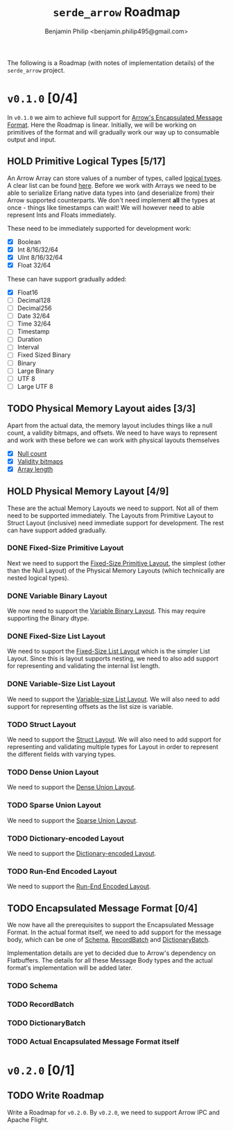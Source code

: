 #+title: ~serde_arrow~ Roadmap
#+author: Benjamin Philip <benjamin.philip495@gmail.com>

The following is a Roadmap (with notes of implementation details) of the
~serde_arrow~ project.

* ~v0.1.0~ [0/4]

In ~v0.1.0~ we aim to achieve full support for [[https://arrow.apache.org/docs/format/Columnar.html#encapsulated-message-format][Arrow's Encapsulated Message
Format]]. Here the Roadmap is linear. Initially, we will be working on
primitives of the format and will gradually work our way up to consumable output
and input.

** HOLD Primitive Logical Types [5/17]

An Arrow Array can store values of a number of types, called [[https://arrow.apache.org/docs/format/Columnar.html#logical-types][logical types]]. A
clear list can be found [[https://arrow.apache.org/docs/status.html#data-types][here]]. Before we work with Arrays we need to be able to
serialize Erlang native data types into (and deserialize from) their Arrow
supported counterparts. We don't need implement *all* the types at once - things
like timestamps can wait! We will however need to able represent Ints and Floats
immediately.

These need to be immediately supported for development work:

- [X] Boolean
- [X] Int 8/16/32/64
- [X] UInt 8/16/32/64
- [X] Float 32/64

These can have support gradually added:

- [X] Float16
- [ ] Decimal128
- [ ] Decimal256
- [ ] Date 32/64
- [ ] Time 32/64
- [ ] Timestamp
- [ ] Duration
- [ ] Interval
- [ ] Fixed Sized Binary
- [ ] Binary
- [ ] Large Binary
- [ ] UTF 8
- [ ] Large UTF 8

** TODO Physical Memory Layout aides [3/3]

Apart from the actual data, the memory layout includes things like a null count,
a validity bitmaps, and offsets. We need to have ways to represent and work with
these before we can work with physical layouts themselves

- [X] [[https://arrow.apache.org/docs/format/Columnar.html#null-count][Null count]]
- [X] [[https://arrow.apache.org/docs/format/Columnar.html#validity-bitmaps][Validity bitmaps]]
- [X] [[https://arrow.apache.org/docs/format/Columnar.html#array-lengths][Array length]]

** HOLD Physical Memory Layout [4/9]

These are the actual Memory Layouts we need to support. Not all of them need to
be supported immediately. The Layouts from Primitive Layout to Struct Layout
(inclusive) need immediate support for development. The rest can have support
added gradually.

*** DONE Fixed-Size Primitive Layout

Next we need to support the [[https://arrow.apache.org/docs/format/Columnar.html#fixed-size-primitive-layout][Fixed-Size Primitive Layout]], the simplest (other
than the Null Layout) of the Physical Memory Layouts (which technically are
nested logical types).

*** DONE Variable Binary Layout

We now need to support the [[https://arrow.apache.org/docs/format/Columnar.html#variable-size-binary-layout][Variable Binary Layout]]. This may require supporting
the Binary dtype.

*** DONE Fixed-Size List Layout

We need to support the [[https://arrow.apache.org/docs/format/Columnar.html#fixed-size-list-layout][Fixed-Size List Layout]] which is the simpler List Layout.
Since this is layout supports nesting, we need to also add support for
representing and validating the internal list length.

*** DONE Variable-Size List Layout

We need to support the [[https://arrow.apache.org/docs/format/Columnar.html#variable-size-list-layout][Variable-size List Layout]]. We will also need to add
support for representing offsets as the list size is variable.

*** TODO Struct Layout

We need to support the [[https://arrow.apache.org/docs/format/Columnar.html#struct-layout][Struct Layout]]. We will also need to add support for
representing and validating multiple types for Layout in order to represent the
different fields with varying types.

*** TODO Dense Union Layout

We need to support the [[https://arrow.apache.org/docs/format/Columnar.html#dense-union][Dense Union Layout]].

*** TODO Sparse Union Layout

We need to support the [[https://arrow.apache.org/docs/format/Columnar.html#sparse-union][Sparse Union Layout]].

*** TODO Dictionary-encoded Layout

We need to support the [[https://arrow.apache.org/docs/format/Columnar.html#dictionary-encoded-layout][Dictionary-encoded Layout]].

*** TODO Run-End Encoded Layout

We need to support the [[https://arrow.apache.org/docs/format/Columnar.html#run-end-encoded-layout][Run-End Encoded Layout]].

** TODO Encapsulated Message Format [0/4]

We now have all the prerequisites to support the Encapsulated Message Format. In
the actual format itself, we need to add support for the message body, which can
be one of [[https://arrow.apache.org/docs/format/Columnar.html#schema-message][Schema]], [[https://arrow.apache.org/docs/format/Columnar.html#recordbatch-message][RecordBatch]] and [[https://arrow.apache.org/docs/format/Columnar.html#dictionary-messages][DictionaryBatch]].

Implementation details are yet to decided due to Arrow's dependency on
Flatbuffers. The details for all these Message Body types and the actual
format's implementation will be added later.

*** TODO Schema

*** TODO RecordBatch

*** TODO DictionaryBatch

*** TODO Actual Encapsulated Message Format itself

* ~v0.2.0~ [0/1]
** TODO Write Roadmap
Write a Roadmap for ~v0.2.0~. By ~v0.2.0~, we need to support Arrow IPC and
Apache Flight.
